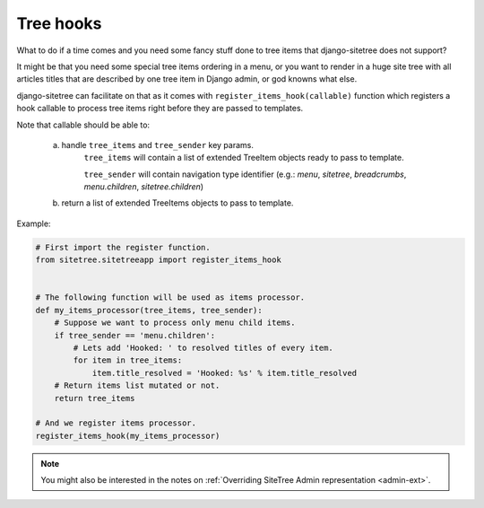 Tree hooks
==========

What to do if a time comes and you need some fancy stuff done to tree items that
django-sitetree does not support?

.. _tree-hooks:

It might be that you need some special tree items ordering in a menu, or you want to render
in a huge site tree with all articles titles that are described by one tree item in Django admin,
or god knowns what else.

django-sitetree can facilitate on that as it comes with ``register_items_hook(callable)``
function which registers a hook callable to process tree items right before they are passed
to templates.

Note that callable should be able to:

    a) handle ``tree_items`` and ``tree_sender`` key params.
        ``tree_items`` will contain a list of extended TreeItem objects ready to pass to template.

        ``tree_sender`` will contain navigation type identifier (e.g.: `menu`, `sitetree`, `breadcrumbs`, `menu.children`, `sitetree.children`)

    b) return a list of extended TreeItems objects to pass to template.


Example:

.. code-block:: python

    # First import the register function.
    from sitetree.sitetreeapp import register_items_hook


    # The following function will be used as items processor.
    def my_items_processor(tree_items, tree_sender):
        # Suppose we want to process only menu child items.
        if tree_sender == 'menu.children':
            # Lets add 'Hooked: ' to resolved titles of every item.
            for item in tree_items:
                item.title_resolved = 'Hooked: %s' % item.title_resolved
        # Return items list mutated or not.
        return tree_items

    # And we register items processor.
    register_items_hook(my_items_processor)
    

.. note::

    You might also be interested in the notes on :ref:`Overriding SiteTree Admin representation <admin-ext>`.


